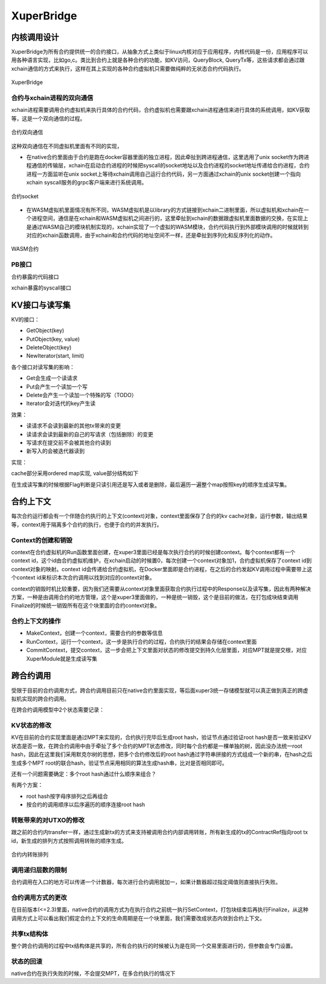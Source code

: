 
XuperBridge
===========

内核调用设计
------------

XuperBridge为所有合约提供统一的合约接口，从抽象方式上类似于linux内核对应于应用程序，内核代码是一份，应用程序可以用各种语言实现，比如go,c。类比到合约上就是各种合约的功能，如KV访问，QueryBlock, QueryTx等，这些请求都会通过跟xchain通信的方式来执行，这样在其上实现的各种合约虚拟机只需要做纯粹的无状态合约代码执行。

.. figure:: ../images/contract.svg
    :alt: XuperBridge
    :align: center
    
    XuperBridge

合约与xchain进程的双向通信
^^^^^^^^^^^^^^^^^^^^^^^^^^

xchain进程需要调用合约虚拟机来执行具体的合约代码，合约虚拟机也需要跟xchain进程通信来进行具体的系统调用，如KV获取等，这是一个双向通信的过程。

.. figure:: ../images/contract-com.svg
    :alt: 合约双向通信
    :align: center
    
    合约双向通信

这种双向通信在不同虚拟机里面有不同的实现，

- 在native合约里面由于合约是跑在docker容器里面的独立进程，因此牵扯到跨进程通信，这里选用了unix socket作为跨进程通信的传输层，xchain在启动合约进程的时候把syscall的socket地址以及合约进程的socket地址传递给合约进程，合约进程一方面监听在unix socket上等待xchain调用自己运行合约代码，另一方面通过xchain的unix socket创建一个指向xchain syscall服务的grpc客户端来进行系统调用。

.. figure:: ../images/contract-socket.svg
    :alt: 合约socket
    :align: center
    
    合约socket

- 在WASM虚拟机里面情况有所不同，WASM虚拟机是以library的方式链接到xchain二进制里面，所以虚拟机和xchain在一个进程空间，通信是在xchain和WASM虚拟机之间进行的，这里牵扯到xchain的数据跟虚拟机里面数据的交换，在实现上是通过WASM自己的模块机制实现的，xchain实现了一个虚拟的WASM模块，合约代码执行到外部模块调用的时候就转到对应的xchain函数调用，由于xchain和合约代码的地址空间不一样，还是牵扯到序列化和反序列化的动作。

.. figure:: ../images/contract-wasm.svg
    :alt: WASM合约
    :align: center
    
    WASM合约

PB接口
^^^^^^

合约暴露的代码接口

.. code-block:: protobuf
    :linenos:

    service NativeCode {
        rpc Call(CallRequest) returns (CallResponse);
    }

xchain暴露的syscall接口

.. code-block:: protobuf
    :linenos:

    service Syscall {
        // KV service
        rpc PutObject(PutRequest) returns (PutResponse);
        rpc GetObject(GetRequest) returns (GetResponse);
        rpc DeleteObject(DeleteRequest) returns (DeleteResponse);
        rpc NewIterator(IteratorRequest) returns (IteratorResponse);

        // Chain service
        rpc QueryTx(QueryTxRequest) returns (QueryTxResponse);
        rpc QueryBlock(QueryBlockRequest) returns (QueryBlockResponse);
        rpc Transfer(TransferRequest) returns (TransferResponse);
    }

KV接口与读写集
--------------

KV的接口：

- GetObject(key)
- PutObject(key, value)
- DeleteObject(key)
- NewIterator(start, limit)

各个接口对读写集的影响：

- Get会生成一个读请求
- Put会产生一个读加一个写
- Delete会产生一个读加一个特殊的写（TODO）
- Iterator会对迭代的key产生读

效果：

- 读请求不会读到最新的其他tx带来的变更
- 读请求会读到最新的自己的写请求（包括删除）的变更
- 写请求在提交前不会被其他合约读到
- 新写入的会被迭代器读到

实现：

cache部分采用ordered map实现, value部分结构如下

.. code-block:: go
    :linenos:

    type Value struct {
        Value []byte
        Flag  uint32
        Ref   *Txinput
    }

在生成读写集的时候根据Flag判断是只读引用还是写入或者是删除，最后遍历一遍整个map按照key的顺序生成读写集。

合约上下文
----------

每次合约运行都会有一个伴随合约执行的上下文(context)对象，context里面保存了合约的kv cache对象，运行参数，输出结果等，context用于隔离多个合约的执行，也便于合约的并发执行。

Context的创建和销毁
^^^^^^^^^^^^^^^^^^^

context在合约虚拟机的Run函数里面创建，在xuper3里面已经是每次执行合约的时候创建context。每个context都有一个context id，这个id由合约虚拟机维护，在xchain启动的时候置0，每次创建一个context对象加1，合约虚拟机保存了context id到context对象的映射。context id会传递给合约虚拟机，在Docker里面即是合约进程，在之后的合约发起KV调用过程中需要带上这个context id来标识本次合约调用以找到对应的context对象。

context的销毁时机比较重要，因为我们还需要从context对象里面获取合约执行过程中的Response以及读写集，因此有两种解决方案，一种是由调用合约的地方管理，这个是xuper3里面做的，一种是统一销毁，这个是目前的做法，在打包成块结束调用Finalize的时候统一销毁所有在这个块里面的合约context对象。

合约上下文的操作
^^^^^^^^^^^^^^^^

- MakeContext，创建一个context，需要合约的参数等信息
- RunContext，运行一个context，这一步是执行合约的过程，合约执行的结果会存储在context里面
- CommitContext，提交context，这一步会把上下文里面对状态的修改提交到持久化层里面，对应MPT就是提交根，对应XuperModule就是生成读写集

跨合约调用
----------

受限于目前的合约调用方式，跨合约调用目前只在native合约里面实现，等后面xuper3统一存储模型就可以真正做到真正的跨虚拟机实现的跨合约调用。

在跨合约调用模型中2个状态需要记录：

KV状态的修改
^^^^^^^^^^^^

KV在目前的合约实现里面是通过MPT来实现的，合约执行完毕后生成root hash，验证节点通过验证root hash是否一致来验证KV状态是否一致，在跨合约调用中由于牵扯了多个合约的MPT状态修改，同时每个合约都是一棵单独的树，因此没办法统一root hash，因此在这里我们采用默克尔树的思想，把多个合约修改后的root hash通过字符串拼接的方式组成一个新的串，在hash之后生成多个MPT root的联合hash，验证节点采用相同的算法生成hash串，比对是否相同即可。

还有一个问题需要确定：多个root hash通过什么顺序来组合？

有两个方案：

- root hash按字母序排列之后再组合
- 按合约的调用顺序以后序遍历的顺序连接root hash

转账带来的对UTXO的修改
^^^^^^^^^^^^^^^^^^^^^^

跟之前的合约内transfer一样，通过生成新tx的方式来支持被调用合约内部调用转账，所有新生成的tx的ContractRef指向root tx id，新生成的排列方式按照调用转账的顺序生成。

.. figure:: ../images/contract-transfer.svg
    :alt: 合约内转账排列
    :align: center
    
    合约内转账排列

调用递归层数的限制
^^^^^^^^^^^^^^^^^^

合约调用在入口的地方可以传递一个计数器，每次进行合约调用就加一，如果计数器超过指定阈值则直接执行失败。

合约调用方式的更改
^^^^^^^^^^^^^^^^^^

在目前版本(<=2.3)里面，native合约的调用方式为在执行合约之前统一执行SetContext，打包块结束后再执行Finalize，从这种调用方式上可以看出我们假定合约上下文的生命周期是在一个块里面，我们需要改成状态内敛到合约上下文。

共享tx结构体
^^^^^^^^^^^^

整个跨合约调用的过程中tx结构体是共享的，所有合约执行的时候被认为是在同一个交易里面进行的，但参数会专门设置。

状态的回滚
^^^^^^^^^^

native合约在执行失败的时候，不会提交MPT，在多合约执行的情况下